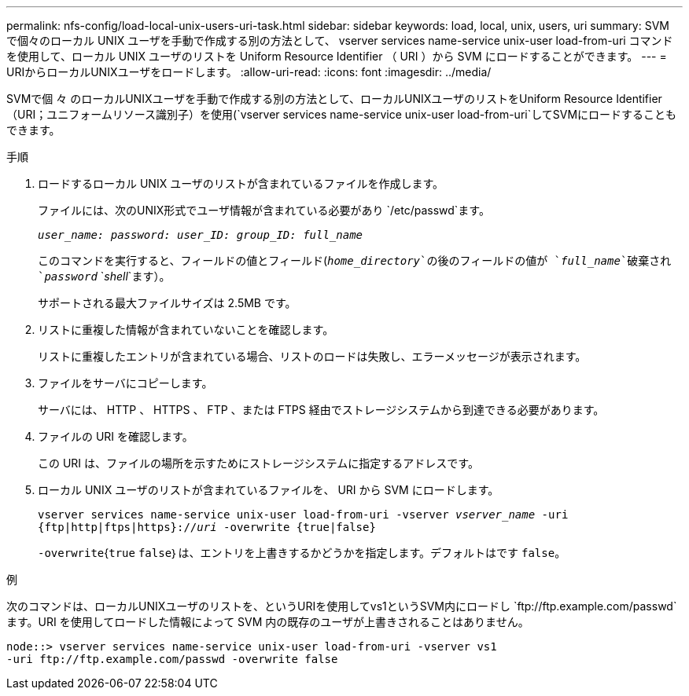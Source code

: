 ---
permalink: nfs-config/load-local-unix-users-uri-task.html 
sidebar: sidebar 
keywords: load, local, unix, users, uri 
summary: SVM で個々のローカル UNIX ユーザを手動で作成する別の方法として、 vserver services name-service unix-user load-from-uri コマンドを使用して、ローカル UNIX ユーザのリストを Uniform Resource Identifier （ URI ）から SVM にロードすることができます。 
---
= URIからローカルUNIXユーザをロードします。
:allow-uri-read: 
:icons: font
:imagesdir: ../media/


[role="lead"]
SVMで個 々 のローカルUNIXユーザを手動で作成する別の方法として、ローカルUNIXユーザのリストをUniform Resource Identifier（URI；ユニフォームリソース識別子）を使用(`vserver services name-service unix-user load-from-uri`してSVMにロードすることもできます。

.手順
. ロードするローカル UNIX ユーザのリストが含まれているファイルを作成します。
+
ファイルには、次のUNIX形式でユーザ情報が含まれている必要があり `/etc/passwd`ます。

+
`_user_name: password: user_ID: group_ID: full_name_`

+
このコマンドを実行すると、フィールドの値とフィールド(`_home_directory_`の後のフィールドの値が `_full_name_`破棄され `_password_` `_shell_`ます）。

+
サポートされる最大ファイルサイズは 2.5MB です。

. リストに重複した情報が含まれていないことを確認します。
+
リストに重複したエントリが含まれている場合、リストのロードは失敗し、エラーメッセージが表示されます。

. ファイルをサーバにコピーします。
+
サーバには、 HTTP 、 HTTPS 、 FTP 、または FTPS 経由でストレージシステムから到達できる必要があります。

. ファイルの URI を確認します。
+
この URI は、ファイルの場所を示すためにストレージシステムに指定するアドレスです。

. ローカル UNIX ユーザのリストが含まれているファイルを、 URI から SVM にロードします。
+
`vserver services name-service unix-user load-from-uri -vserver _vserver_name_ -uri {ftp|http|ftps|https}://_uri_ -overwrite {true|false}`

+
`-overwrite`{`true` `false`｝は、エントリを上書きするかどうかを指定します。デフォルトはです `false`。



.例
次のコマンドは、ローカルUNIXユーザのリストを、というURIを使用してvs1というSVM内にロードし `+ftp://ftp.example.com/passwd+`ます。URI を使用してロードした情報によって SVM 内の既存のユーザが上書きされることはありません。

[listing]
----
node::> vserver services name-service unix-user load-from-uri -vserver vs1
-uri ftp://ftp.example.com/passwd -overwrite false
----